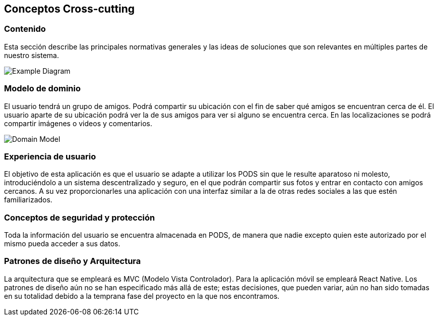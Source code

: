 [[section-concepts]]
== Conceptos Cross-cutting
=== Contenido

Esta sección describe las principales normativas generales y las ideas de soluciones que son relevantes en múltiples partes de nuestro sistema.

image:08-Crosscutting-Concepts-Structure-EN.png["Example Diagram"]



=== Modelo de dominio

El usuario tendrá un grupo de amigos. 
Podrá compartir su ubicación con el fin de saber qué amigos se encuentran cerca de él.
El usuario aparte de su ubicación podrá ver la de sus amigos para ver si alguno se encuentra cerca. 
En las localizaciones se podrá compartir imágenes o videos y comentarios. 

image:8.1DomainModel.png["Domain Model"]

=== Experiencia de usuario

El objetivo de esta aplicación es que el usuario se adapte a utilizar los PODS sin que le resulte aparatoso ni molesto, introduciéndolo a un sistema descentralizado y seguro, en el que podrán compartir sus fotos y entrar en contacto con amigos cercanos. 
A su vez proporcionarles una aplicación con una interfaz similar a la de otras redes sociales a las que estén familiarizados.

=== Conceptos de seguridad y protección

Toda la información del usuario se encuentra almacenada en PODS, de manera que nadie excepto quien este autorizado por el mismo pueda acceder a sus datos.

=== Patrones de diseño y Arquitectura

La arquitectura que se empleará es MVC (Modelo Vista Controlador). 
Para la aplicación móvil se empleará React Native.
Los patrones de diseño aún no se han especificado más allá de este;
estas decisiones, que pueden variar, aún no han sido tomadas en su totalidad debido a la temprana fase del proyecto en la que nos encontramos.




